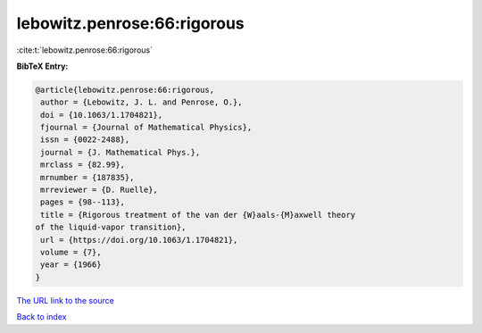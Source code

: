 lebowitz.penrose:66:rigorous
============================

:cite:t:`lebowitz.penrose:66:rigorous`

**BibTeX Entry:**

.. code-block:: bibtex

   @article{lebowitz.penrose:66:rigorous,
    author = {Lebowitz, J. L. and Penrose, O.},
    doi = {10.1063/1.1704821},
    fjournal = {Journal of Mathematical Physics},
    issn = {0022-2488},
    journal = {J. Mathematical Phys.},
    mrclass = {82.99},
    mrnumber = {187835},
    mrreviewer = {D. Ruelle},
    pages = {98--113},
    title = {Rigorous treatment of the van der {W}aals-{M}axwell theory
   of the liquid-vapor transition},
    url = {https://doi.org/10.1063/1.1704821},
    volume = {7},
    year = {1966}
   }

`The URL link to the source <ttps://doi.org/10.1063/1.1704821}>`__


`Back to index <../By-Cite-Keys.html>`__
